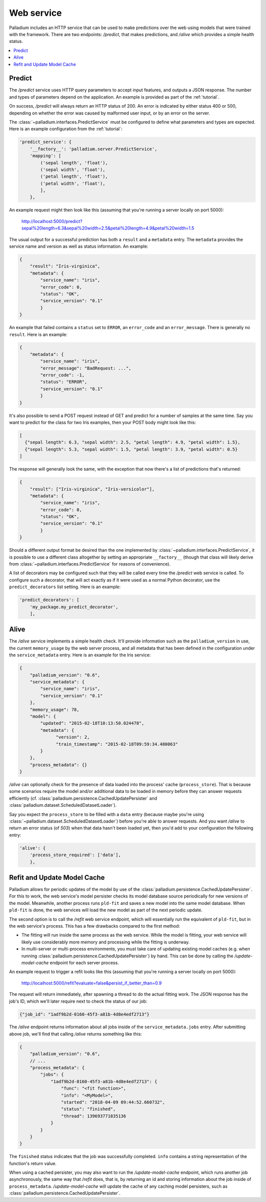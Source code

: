 .. _web-service:

Web service
===========

Palladium includes an HTTP service that can be used to make predictions over
the web using models that were trained with the framework.  There are
two endpoints: */predict*, that makes predictions, and */alive* which
provides a simple health status.

.. contents::
   :local:

Predict
-------

The */predict* service uses HTTP query parameters to accept input
features, and outputs a JSON response.  The number and types of
parameters depend on the application.  An example is provided as part
of the :ref:`tutorial`.

On success, */predict* will always return an HTTP status of 200.  An
error is indicated by either status 400 or 500, depending on whether
the error was caused by malformed user input, or by an error on the
server.

The :class:`~palladium.interfaces.PredictService` must be configured to
define what parameters and types are expected.  Here is an example
configuration from the :ref:`tutorial`:

.. code-block:: python

    'predict_service': {
        '__factory__': 'palladium.server.PredictService',
        'mapping': [
            ('sepal length', 'float'),
            ('sepal width', 'float'),
            ('petal length', 'float'),
            ('petal width', 'float'),
            ],
        },

An example request might then look like this (assuming that you're
running a server locally on port 5000):

  http://localhost:5000/predict?sepal%20length=6.3&sepal%20width=2.5&petal%20length=4.9&petal%20width=1.5

The usual output for a successful prediction has both a ``result`` and
a ``metadata`` entry. The ``metadata`` provides the service name and
version as well as status information. An example:

.. code-block:: json

  {
      "result": "Iris-virginica",
      "metadata": {
          "service_name": "iris",
          "error_code": 0,
          "status": "OK",
          "service_version": "0.1"
          }
  }

An example that failed contains a ``status`` set to ``ERROR``, an
``error_code`` and an ``error_message``.  There is generally no
``result``.  Here is an example:

.. code-block:: json

  {
      "metadata": {
          "service_name": "iris",
          "error_message": "BadRequest: ...",
          "error_code": -1,
          "status": "ERROR",
          "service_version": "0.1"
          }
  }

It's also possible to send a POST request instead of GET and predict
for a number of samples at the same time.  Say you want to predict for
the class for two Iris examples, then your POST body might look like
this:

.. code-block:: json

  [
    {"sepal length": 6.3, "sepal width": 2.5, "petal length": 4.9, "petal width": 1.5},
    {"sepal length": 5.3, "sepal width": 1.5, "petal length": 3.9, "petal width": 0.5}
  ]

The response will generally look the same, with the exception that now
there's a list of predictions that's returned:

.. code-block:: json

  {
      "result": ["Iris-virginica", "Iris-versicolor"],
      "metadata": {
          "service_name": "iris",
          "error_code": 0,
          "status": "OK",
          "service_version": "0.1"
          }
  }

Should a different output format be desired than the one implemented
by :class:`~palladium.interfaces.PredictService`, it is possible to use a
different class altogether by setting an appropriate ``__factory__``
(though that class will likely derive from
:class:`~palladium.interfaces.PredictService` for reasons of convenience).

A list of decorators may be configured such that they will be called
every time the */predict* web service is called.  To configure such a
decorator, that will act exactly as if it were used as a normal Python
decorator, use the ``predict_decorators`` list setting.  Here is an
example:

.. code-block:: python

    'predict_decorators': [
        'my_package.my_predict_decorator',
        ],

Alive
-----

The */alive* service implements a simple health check.  It'll provide
information such as the ``palladium_version`` in use, the current
``memory_usage`` by the web server process, and all metadata that has
been defined in the configuration under the ``service_metadata``
entry. Here is an example for the Iris service:

.. code-block:: json

  {
      "palladium_version": "0.6",
      "service_metadata": {
          "service_name": "iris",
          "service_version": "0.1"
      },
      "memory_usage": 78,
      "model": {
          "updated": "2015-02-18T10:13:50.024478",
          "metadata": {
                "version": 2,
                "train_timestamp": "2015-02-18T09:59:34.480063"
          }
      },
      "process_metadata": {}
  }

*/alive* can optionally check for the presence of data loaded into the
process' cache (``process_store``).  That is because some scenarios
require the model and/or additional data to be loaded in memory before
they can answer requests efficiently
(cf. :class:`palladium.persistence.CachedUpdatePersister` and
:class:`palladium.dataset.ScheduledDatasetLoader`).

Say you expect the ``process_store`` to be filled with a ``data``
entry (because maybe you're using
:class:`~palladium.dataset.ScheduledDatasetLoader`) before you're able to
answer requests.  And you want */alive* to return an error status (of
*503*) when that data hasn't been loaded yet, then you'd add to your
configuration the following entry:

.. code-block:: python

    'alive': {
        'process_store_required': ['data'],
        },

Refit and Update Model Cache
----------------------------

Palladium allows for periodic updates of the model by use of the
:class:`palladium.persistence.CachedUpdatePersister`.  For this to
work, the web service's model persister checks its model database
source periodically for new versions of the model.  Meanwhile, another
process runs ``pld-fit`` and saves a new model into the same model
database.  When ``pld-fit`` is done, the web services will load the
new model as part of the next periodic update.

The second option is to call the */refit* web service endpoint, which
will essentially run the equivalent of ``pld-fit``, but in the web
service's process.  This has a few drawbacks compared to the first
method:

- The fitting will run inside the same process as the web service.
  While the model is fitting, your web service will likely use
  considerably more memory and processing while the fitting is
  underway.

- In multi-server or multi-process environments, you must take care of
  updating existing model caches (e.g. when running
  :class:`palladium.persistence.CachedUpdatePersister`) by hand.  This
  can be done by calling the */update-model-cache* endpoint for each
  server process.

An example request to trigger a refit looks like this (assuming that
you're running a server locally on port 5000):

  http://localhost:5000/refit?evaluate=false&persist_if_better_than=0.9

The request will return immediately, after spawning a thread to do the
actual fitting work.  The JSON response has the job's ID, which we'll
later require next to check the status of our job:

.. code-block:: json

  {"job_id": "1adf9b2d-0160-45f3-a81b-4d8e4edf2713"}

The */alive* endpoint returns information about all jobs inside of the
``service_metadata.jobs`` entry.  After submitting above job, we'll
find that calling */alive* returns something like this:

.. code-block:: json

  {
      "palladium_version": "0.6",
      // ...
      "process_metadata": {
          "jobs": {
              "1adf9b2d-0160-45f3-a81b-4d8e4edf2713": {
                  "func": "<fit function>",
                  "info": "<MyModel>",
                  "started": "2018-04-09 09:44:52.660732",
                  "status": "finished",
                  "thread": 139693771835136
              }
          }
      }
  }

The ``finished`` status indicates that the job was successfully
completed.  ``info`` contains a string representation of the
function's return value.

When using a cached persister, you may also want to run the
*/update-model-cache* endpoint, which runs another job asynchronously,
the same way that */refit* does, that is, by returning an id and
storing information about the job inside of ``process_metadata``.
*/update-model-cache* will update the cache of any caching model
persisters, such as
:class:`palladium.persistence.CachedUpdatePersister`.
